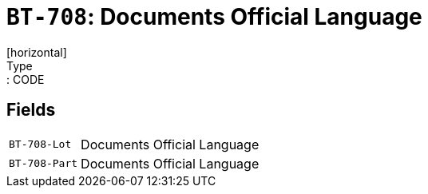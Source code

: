 = `BT-708`: Documents Official Language
[horizontal]
Type:: CODE
== Fields
[horizontal]
  `BT-708-Lot`:: Documents Official Language
  `BT-708-Part`:: Documents Official Language
